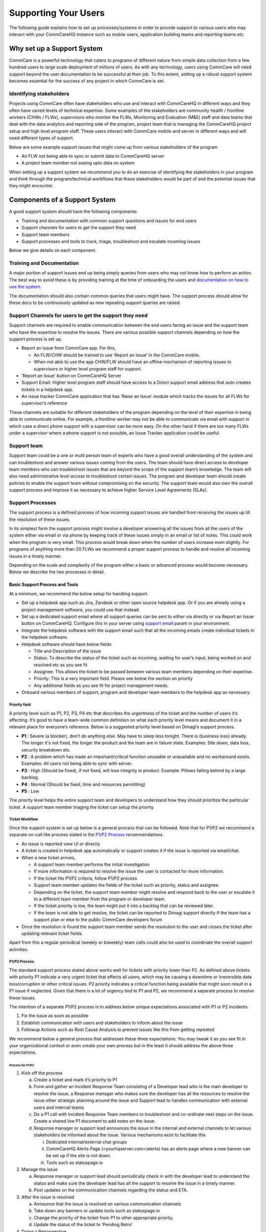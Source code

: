 Supporting Your Users
================

The following guide explains how to set up processes/systems in order to provide support to various users who may interact with your CommCareHQ instance such as mobile users, application building teams and reporting teams etc.

---------------------------
Why set up a Support System
---------------------------

CommCare is a powerful technology that caters to programs of different nature from simple data collection from a few hundred users to large scale deployment of millions of users. As with any technology, users using CommCare will need support beyond the user documentation to be successful at their job. To this extent, setting up a robust support system becomes essential for the success of any project in which CommCare is set.

Identifying stakeholders
~~~~~~~~~~~~~~~~~~~~~~~~
Projects using CommCare often have stakeholders who use and interact with CommCareHQ in different ways and they often have varied levels of technical expertise. Some examples of the stakeholders are community health / frontline workers (CHWs / FLWs), supervisors who monitor the FLWs, Monitoring and Evaluation (M&E) staff and data teams that deal with the data analytics and reporting side of the program, project team that is managing the CommCareHQ project setup and high level program staff. These users interact with CommCare mobile and server in different ways and will need different types of support.

Below are some example support issues that might come up from various stakeholders of the program

* An FLW not being able to sync or submit data to CommCareHQ server
* A project team member not seeing upto data on system

When setting up a support system we recommend you to do an exercise of identifying the stakeholders in your program and think through the program/technical workflows that these stakeholders would be part of and the potential issues that they might encounter.

.. _components-of-support-system:

------------------------------
Components of a Support System
------------------------------
A good support system should have the following components:

* Training and documentation with common support questions and issues for end users
* Support channels for users to get the support they need
* Support team members
* Support processes and tools to track, triage, troubleshoot and escalate incoming issues

Below we give details on each component.

Training and Documentation
~~~~~~~~~~~~~~~~~~~~~~~~~~~
A major portion of support issues end up being simply queries from users who may not know how to perform an action. The best way to avoid these is by providing training at the time of onboarding the users and `documentation on how to use the system <https://confluence.dimagi.com/display/commcarepublic/Home/>`_.

The documentation should also contain common queries that users might have. The support process should allow for these docs to be continuously updated as new repeating support queries are raised.

Support Channels for users to get the support they need
~~~~~~~~~~~~~~~~~~~~~~~~~~~~~~~~~~~~~~~~~~~~~~~~~~~~~~~
Support channels are required to enable communication between the end users facing an issue and the support team who have the expertise to resolve the issues. There are various possible support channels depending on how the support process is set up.

* Report an Issue from CommCare app. For this,

  * An FLW/CHW should be trained to use ‘Report an Issue’ in the CommCare mobile.
  * When not able to use the app CHW/FLW should have an offline mechanism of reporting issues to supervisors or higher level program staff for support.

* ‘Report an Issue’ button on CommCareHQ Server
* Support Email: Higher level program staff should have access to a Direct support email address that auto creates tickets in a helpdesk app.
* An issue tracker CommCare application that has ‘Raise an Issue’ module which tracks the issues for all FLWs for supervisor’s reference

.. image:: ./images/support_team.jpg
   :target: ./images/support_team.jpg

These channels are suitable for different stakeholders of the program depending on the level of their expertise in being able to communicate online. For example, a frontline worker may not be able to communicate via email with support in which case a direct phone support with a supervisor can be more easy. On the other hand if there are too many FLWs under a supervisor where a phone support is not possible, an Issue Tracker application could be useful.

Support team
~~~~~~~~~~~~
Support team could be a one or multi person team of experts who have a good overall understanding of the system and can troubleshoot and answer various issues coming from the users. The team should have direct access to developer team members who can troubleshoot issues that are beyond the scope of the support team’s knowledge. The team will also need administrative level access to troubleshoot certain issues. The program and developer team should create policies to enable the support team without compromising on the security. The support team would also own the overall support process and improve it as necessary to achieve higher Service Level Agreements (SLAs).

Support Processes
~~~~~~~~~~~~~~~~~
The support process is a defined process of how incoming support issues are handled from receiving the issues up till the resolution of these issues.

In its simplest form the support process might involve a developer answering all the issues from all the users of the system either via email or via phone by keeping track of these issues simply in an email or list of notes. This could work when the program is very small. This process would break down when the number of users increase even slightly. For programs of anything more than 20 FLWs we recommend a proper support process to handle and resolve all incoming issues in a timely manner.

Depending on the scale and complexity of the program either a basic or advanced process would become necessary. Below we describe the two processes in detail.

Basic Support Process and Tools
````````````````````````````````
At a minimum, we recommend the below setup for handling support.

* Set up a helpdesk app such as Jira, Zendesk or other open source helpdesk app. Or if you are already using a project management software, you could use that instead.
* Set up a dedicated support email where all support queries can be sent to either via directly or via Report an Issue button on CommCareHQ. Configure this in your server using `support email <https://github.com/dimagi/commcare-cloud/blob/master/environments/staging/public.yml#L53/>`_ param in your environment.
* Integrate the helpdesk software with the support email such that all the incoming emails create individual tickets in the helpdesk software.
* Helpdesk software should have below fields

  * Title and Description of the issue
  * Status: To describe the status of the ticket such as incoming, waiting for user’s input, being worked on and resolved etc as you see fit
  * Assignee: This allows the ticket to be passed between various team members depending on their expertise.
  * Priority: This is a very important field. Please see below the section on priority
  * Any additional fields as you see fit for project management needs.

* Onboard various members of support, program and developer team members to the helpdesk app as necessary.

Priority field
^^^^^^^^^^^^^^

A priority level such as P1, P2, P3, P4 etc that describes the urgentness of the ticket and the number of users it’s affecting. It’s good to have a team-wide common definition on what each priority level means and document it in a relevant place for everyone’s reference. Below is a suggested priority level based on Dimagi’s support process.

* **P1** : Severe (a blocker), don't do anything else. May have to sleep less tonight. There is (business loss) already. The longer it's not fixed, the longer the product and the team are in failure state. Examples: Site down, data loss, security breakdown etc.
* **P2** : A problem which has made an important/critical function unusable or unavailable and no workaround exists. Examples: All users not being able to sync with server.
* **P3** : High (Should be fixed), if not fixed, will lose integrity in product. Example: Pillows falling behind by a large backlog.
* **P4** : Normal (Should be fixed, time and resources permitting)
* **P5** : Low

The priority level helps the entire support team and developers to understand how they should prioritize the particular ticket. A support team member triaging the ticket can setup the priority.

Ticket Workflow
^^^^^^^^^^^^^^^

Once the support system is set up below is a general process that can be followed. Note that for P1/P2 we recommend a separate on-call like process stated in the `P1/P2 Process`_ recommendations.

.. image:: ./images/local_hosting_support_workflow.png
   :target: ./images/local_hosting_support_workflow.png

* An issue is reported view UI or directly
* A ticket is created in helpdesk app automatically or support creates it if the issue is reported via email/chat.
* When a new ticket arrives,

  * A support team member performs the initial investigation
  * If more information is required to resolve the issue the user is contacted for more information.
  * If the ticket fits P1/P2 criteria, follow P1/P2 process
  * Support team member updates the fields of the ticket such as priority, status and assignee.
  * Depending on the ticket, the support team member might resolve and respond back to the user or escalate it to a different team member from the program or developer team.
  * If the ticket priority is low, the team might put it into a backlog that can be reviewed later.
  * If the team is not able to get resolve, the ticket can be reported to Dimagi support directly if the team has a support plan or else to the public CommCare developers forum

* Once the resolution is found the support team member sends the resolution to the user and closes the ticket after updating relevant ticket fields.

Apart from this a regular periodical (weekly or biweekly) team calls could also be used to coordinate the overall support activities.

P1/P2 Process
^^^^^^^^^^^^^

The standard support process stated above works well for tickets with priority lower than P2. As defined above tickets with priority P1 indicate a very urgent ticket that affects all users, which may be causing a downtime or irreversible data loss/corruption or other critical issues. P2 priority indicates a critical function being available that might soon result in a P1 issue if neglected. Given that there is a lot of urgency tied to P1 and P2, we recommend a separate process to resolve these issues.

The intention of a separate P1/P2 process is to address below unique expectations associated with  P1 or P2 incidents.

1. Fix the issue as soon as possible
2. Establish communication with users and stakeholders to inform about the issue
3. Followup Actions such as Root Cause Analysis to prevent issues like this from getting repeated

We recommend below a general process that addresses these three expectations. You may tweak it as you see fit in your organizational context or even create your own process but in the least it should address the above three expectations.

Process for P1/P2
##################

1. Kick off the process

   a) Create a ticket and mark it’s priority to P1
   b) Form and gather an Incident Response Team consisting of a Developer lead who is the main developer to resolve the issue, a Response manager who makes sure the developer has all the resources to resolve the issue other strategic planning around the issue and Support lead to handles communication with external users and internal teams
   c) Do a P1 call with Incident Response Team members to troubleshoot and co-ordinate next steps on the issue. Create a shared live P1 document to add notes on the issue.
   d) Response manager or support lead announces the issue in the internal and external channels to let various stakeholders be informed about the issue. Various mechanisms exist to facilitate this

      i) Dedicated internal/external chat groups
      ii) CommCareHQ Alerts Page (<yourhqserver.com>/alerts) has an alerts page where a new banner can be set up if the site is not down.
      iii) Tools such as statuspage.io

2. Manage the issue

   a) Response manager or support lead should periodically check in with the developer lead to understand the status and make sure the developer lead has all the support to resolve the issue in a timely manner.
   b) Post updates on the communication channels regarding the status and ETA.

3. After the issue is resolved

   a) Announce that the issue is resolved on various communication channels
   b) Take down any banners or update tools such as statuspage.io
   c) Change the priority of the ticket from P1 to other appropriate priority.
   d) Update the status of the ticket to ‘Pending Retro’

4. Doing a Retrospective

   a) Ask the developer lead to create a retrospective document that details the root cause of the issue and steps to be taken to prevent such issue from repeating in the future. The developer can use techniques such as `Five Whys <https://en.wikipedia.org/wiki/Five_whys>`_ to do the retrospective.
   b) Schedule a Retrospective meeting with a wider team to discuss the retrospective and do a postmortem analysis on the ticket to arrive at a comprehensive list of action items to prevent such issues from repeating and make process related improvements to minimize the resolution time.


The main difference between a P1 and P2 issue is the urgency with which the issue needs to be resolved. The same process is recommended for P2 issues with relaxations in urgency which means it may not need as frequent and close monitoring as P1.

Advanced Support Process and Tools
``````````````````````````````````
Programs that are very large scale could produce a very high volume of support tickets that need to be resolved under SLAs. This requires more advanced support systems to be setup at multiple levels of the program in an escalating manner. This often needs to be planned as a core facet of the program from the ground up. A support system at this level usually consists of

* Issue Tracker Applications to supervisors to support FLWs
* Helpdesks at District/Block level and escalation process
* Program level support team at the top
* View into SLAs

There is no general setup that can be recommended to all the projects as each program has different needs at scale.

..
    _To add: Dimagi offers <todo; link to support system setup addon package> for this reason. If you require help setting up such system, please contact our delivery team to setup a support system for your project.)

---------------------------------------
Support System Implementation checklist
---------------------------------------
As discussed in :ref:`components-of-support-system`, in order to implement a good support system all of the necessary components need to be in place. You can use the below checklist to make sure you have a robust support system in place.

1. Make sure enough training material and documentation exists for end users to prevent support queries.
2. Establish support channels with various stakeholders
3. Create a support team
4. Create documentation that outlines

   a) Definitions of various priorities
   b) The support processes for regular and P1/P2 tickets.